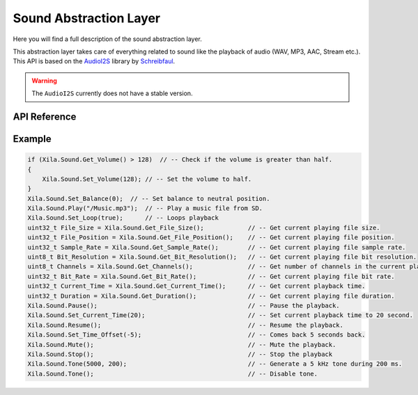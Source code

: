 ***********************
Sound Abstraction Layer
***********************

Here you will find a full description of the sound abstraction layer.

This abstraction layer takes care of everything related to sound like the playback of audio (WAV, MP3, AAC, Stream etc.).
This API is based on the `AudioI2S <https://github.com/schreibfaul1/ESP32-audioI2S>`_ library by `Schreibfaul <https://github.com/schreibfaul1>`_.

.. warning::

    The ``AudioI2S`` currently does not have a stable version.

API Reference
=============

.. doxygenclass::   Xila_Class::Sound_Class
    :members:

Example
=======

.. code-block:: C

    if (Xila.Sound.Get_Volume() > 128)  // -- Check if the volume is greater than half.
    {
        Xila.Sound.Set_Volume(128); // -- Set the volume to half.
    }
    Xila.Sound.Set_Balance(0);  // -- Set balance to neutral position.
    Xila.Sound.Play("/Music.mp3");  // -- Play a music file from SD.
    Xila.Sound.Set_Loop(true);      // -- Loops playback
    uint32_t File_Size = Xila.Sound.Get_File_Size();            // -- Get current playing file size.
    uint32_t File_Position = Xila.Sound.Get_File_Position();    // -- Get current playing file position.
    uint32_t Sample_Rate = Xila.Sound.Get_Sample_Rate();        // -- Get current playing file sample rate.
    uint8_t Bit_Resolution = Xila.Sound.Get_Bit_Resolution();   // -- Get current playing file bit resolution.
    uint8_t Channels = Xila.Sound.Get_Channels();               // -- Get number of channels in the current playing file.
    uint32_t Bit_Rate = Xila.Sound.Get_Bit_Rate();              // -- Get current playing file bit rate.
    uint32_t Current_Time = Xila.Sound.Get_Current_Time();      // -- Get current playback time.
    uint32_t Duration = Xila.Sound.Get_Duration();              // -- Get current playing file duration.
    Xila.Sound.Pause();                                         // -- Pause the playback.
    Xila.Sound.Set_Current_Time(20);                            // -- Set current playback time to 20 second.
    Xila.Sound.Resume();                                        // -- Resume the playback.
    Xila.Sound.Set_Time_Offset(-5);                             // -- Comes back 5 seconds back.
    Xila.Sound.Mute();                                          // -- Mute the playback.
    Xila.Sound.Stop();                                          // -- Stop the playback
    Xila.Sound.Tone(5000, 200);                                 // -- Generate a 5 kHz tone during 200 ms.
    Xila.Sound.Tone();                                          // -- Disable tone.